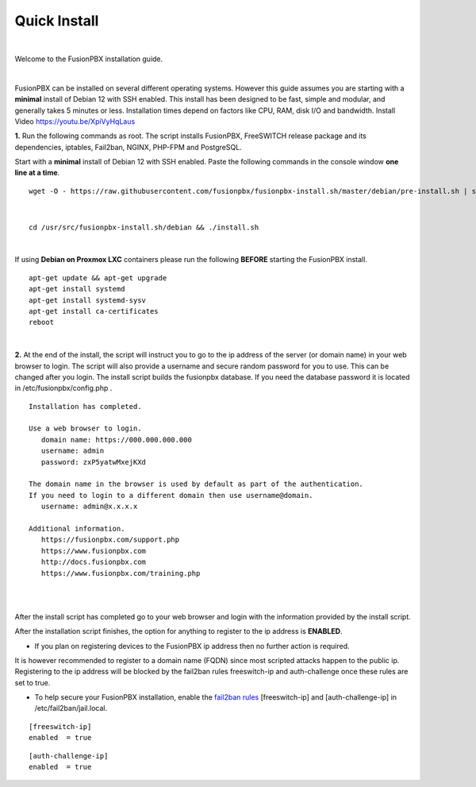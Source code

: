 *************
Quick Install
*************
.. image:: ../_static/images/logo_right.png
        :scale: 85%

|

Welcome to the FusionPBX installation guide.

|

FusionPBX can be installed on several different operating systems. However this guide assumes you are starting with a **minimal** install of Debian 12 with SSH enabled. This install has been designed to be fast, simple and modular, and generally takes 5 minutes or less. Installation times depend on factors like CPU, RAM, disk I/O and bandwidth. Install Video https://youtu.be/XpiVyHqLaus

.. raw:: html

    <div style="text-align: center; margin-bottom: 2em;">
    <iframe width="100%" height="350" src="https://www.youtube.com/embed/XpiVyHqLaus" frameborder="0" ; encrypted-media" allowfullscreen></iframe>
    </div>

**1.** Run the following commands as root. The script installs FusionPBX, FreeSWITCH release package and its dependencies, iptables, Fail2ban, NGINX, PHP-FPM and PostgreSQL.

Start with a **minimal** install of Debian 12 with SSH enabled.
Paste the following commands in the console window **one line at a time**.

::

 wget -O - https://raw.githubusercontent.com/fusionpbx/fusionpbx-install.sh/master/debian/pre-install.sh | sh; 

|

::

 cd /usr/src/fusionpbx-install.sh/debian && ./install.sh

|

If using **Debian on Proxmox LXC** containers please run the following **BEFORE** starting the FusionPBX install.

::

 apt-get update && apt-get upgrade
 apt-get install systemd
 apt-get install systemd-sysv
 apt-get install ca-certificates
 reboot

|

**2.** At the end of the install, the script will instruct you to go to the ip address of the server (or domain name) in your web browser to login. The script will also provide a username and secure random password for you to use. This can be changed after you login. The install script builds the fusionpbx database. If you need the database password it is located in /etc/fusionpbx/config.php .


::

   Installation has completed.

   Use a web browser to login.
      domain name: https://000.000.000.000
      username: admin
      password: zxP5yatwMxejKXd

   The domain name in the browser is used by default as part of the authentication.
   If you need to login to a different domain then use username@domain.
      username: admin@x.x.x.x

   Additional information.
      https://fusionpbx.com/support.php
      https://www.fusionpbx.com
      http://docs.fusionpbx.com
      https://www.fusionpbx.com/training.php

|

.. image:: ../_static/images/ilogin.jpg
        :scale: 80%
|

After the install script has completed go to your web browser and login with the information provided by the install script.


After the installation script finishes, the option for anything to register to the ip address is **ENABLED**.

* If you plan on registering devices to the FusionPBX ip address then no further action is required.

It is however recommended to register to a domain name (FQDN) since most scripted attacks happen to the public ip. Registering to the ip address will be blocked by the fail2ban rules freeswitch-ip and auth-challenge once these rules are set to true.

* To help secure your FusionPBX installation, enable the `fail2ban rules <http://docs.fusionpbx.com/en/latest/firewall/fail2ban.html>`_ [freeswitch-ip] and [auth-challenge-ip] in /etc/fail2ban/jail.local.

::

 [freeswitch-ip]
 enabled  = true

::

 [auth-challenge-ip]
 enabled  = true
